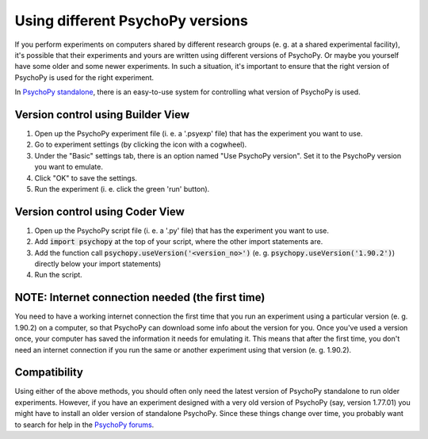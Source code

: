 .. _versioning:

Using different PsychoPy versions
====================================

If you perform experiments on computers shared by different research groups (e. g. at a shared experimental facility), it's possible that their experiments and yours are written using different versions of PsychoPy. Or maybe you yourself have some older and some newer experiments. In such a situation, it's important to ensure that the right version of PsychoPy is used for the right experiment.

In `PsychoPy standalone <https://www.psychopy.org/download.html>`_, there is an easy-to-use system for controlling what version of PsychoPy is used. 

Version control using Builder View
~~~~~~~~~~~~~~~~~~~~~~~~~~~~
1. Open up the PsychoPy experiment file (i. e. a '.psyexp' file) that has the experiment you want to use. 
2. Go to experiment settings (by clicking the icon with a cogwheel). 
3. Under the "Basic" settings tab, there is an option named "Use PsychoPy version". Set it to the PsychoPy version you want to emulate. 
4. Click "OK" to save the settings. 
5. Run the experiment (i. e. click the green 'run' button).

Version control using Coder View
~~~~~~~~~~~~~~~~~~~~~~~~~~~~
1. Open up the PsychoPy script file (i. e. a '.py' file) that has the experiment you want to use. 
2. Add :code:`import psychopy` at the top of your script, where the other import statements are.
3. Add the function call :code:`psychopy.useVersion('<version_no>')` (e. g. :code:`psychopy.useVersion('1.90.2')`) directly below your import statements)
4. Run the script.

NOTE: Internet connection needed (the first time)
~~~~~~~~~~~~~~~~~~~~~~~~~~~~
You need to have a working internet connection the first time that you run an experiment using a particular version (e. g. 1.90.2) on a computer, so that PsychoPy can download some info about the version for you. Once you've used a version once, your computer has saved the information it needs for emulating it. This means that after the first time, you don't need an internet connection if you run the same or another experiment using that version (e. g. 1.90.2).

Compatibility
~~~~~~~~~~~~~~~~~~~~~~~~~~~~
Using either of the above methods, you should often only need the latest version of PsychoPy standalone to run older experiments. However, if you have an experiment designed with a very old version of PsychoPy (say, version 1.77.01) you might have to install an older version of standalone PsychoPy. Since these things change over time, you probably want to search for help in the `PsychoPy forums <https://discourse.psychopy.org/>`_. 
